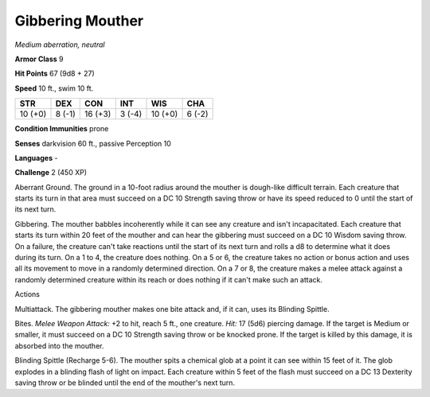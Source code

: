 Gibbering Mouther
-----------------


.. https://stackoverflow.com/questions/11984652/bold-italic-in-restructuredtext

.. raw:: html

   <style type="text/css">
     span.bolditalic {
       font-weight: bold;
       font-style: italic;
     }
   </style>

.. role:: bi
   :class: bolditalic


*Medium aberration, neutral*

**Armor Class** 9

**Hit Points** 67 (9d8 + 27)

**Speed** 10 ft., swim 10 ft.

+-----------+-----------+-----------+-----------+-----------+-----------+
| **STR**   | **DEX**   | **CON**   | **INT**   | **WIS**   | **CHA**   |
+===========+===========+===========+===========+===========+===========+
| 10 (+0)   | 8 (-1)    | 16 (+3)   | 3 (-4)    | 10 (+0)   | 6 (-2)    |
+-----------+-----------+-----------+-----------+-----------+-----------+

**Condition Immunities** prone

**Senses** darkvision 60 ft., passive Perception 10

**Languages** -

**Challenge** 2 (450 XP)

:bi:`Aberrant Ground`. The ground in a 10-foot radius around the mouther
is dough-like difficult terrain. Each creature that starts its turn in
that area must succeed on a DC 10 Strength saving throw or have its
speed reduced to 0 until the start of its next turn.

:bi:`Gibbering`. The mouther babbles incoherently while it can see any
creature and isn't incapacitated. Each creature that starts its turn
within 20 feet of the mouther and can hear the gibbering must succeed on
a DC 10 Wisdom saving throw. On a failure, the creature can't take
reactions until the start of its next turn and rolls a d8 to determine
what it does during its turn. On a 1 to 4, the creature does nothing. On
a 5 or 6, the creature takes no action or bonus action and uses all its
movement to move in a randomly determined direction. On a 7 or 8, the
creature makes a melee attack against a randomly determined creature
within its reach or does nothing if it can't make such an attack.

Actions
       

:bi:`Multiattack`. The gibbering mouther makes one bite attack and, if
it can, uses its Blinding Spittle.

:bi:`Bites`. *Melee Weapon Attack:* +2 to hit, reach 5 ft., one
creature. *Hit:* 17 (5d6) piercing damage. If the target is Medium or
smaller, it must succeed on a DC 10 Strength saving throw or be knocked
prone. If the target is killed by this damage, it is absorbed into the
mouther.

:bi:`Blinding Spittle (Recharge 5-6)`. The mouther spits a chemical glob
at a point it can see within 15 feet of it. The glob explodes in a
blinding flash of light on impact. Each creature within 5 feet of the
flash must succeed on a DC 13 Dexterity saving throw or be blinded until
the end of the mouther's next turn.

